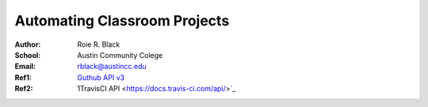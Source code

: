 Automating Classroom Projects
#############################

:Author: Roie R. Black
:School: Austin Community Colege
:Email: rblack@austincc.edu
:Ref1: `Guthub API v3 <https://classroom.github.com/assignment-invitations/d3032c6b2adfb9257d0b1762181ef801>`_
:Ref2:  1TravisCI API <https://docs.travis-ci.com/api/>`_
